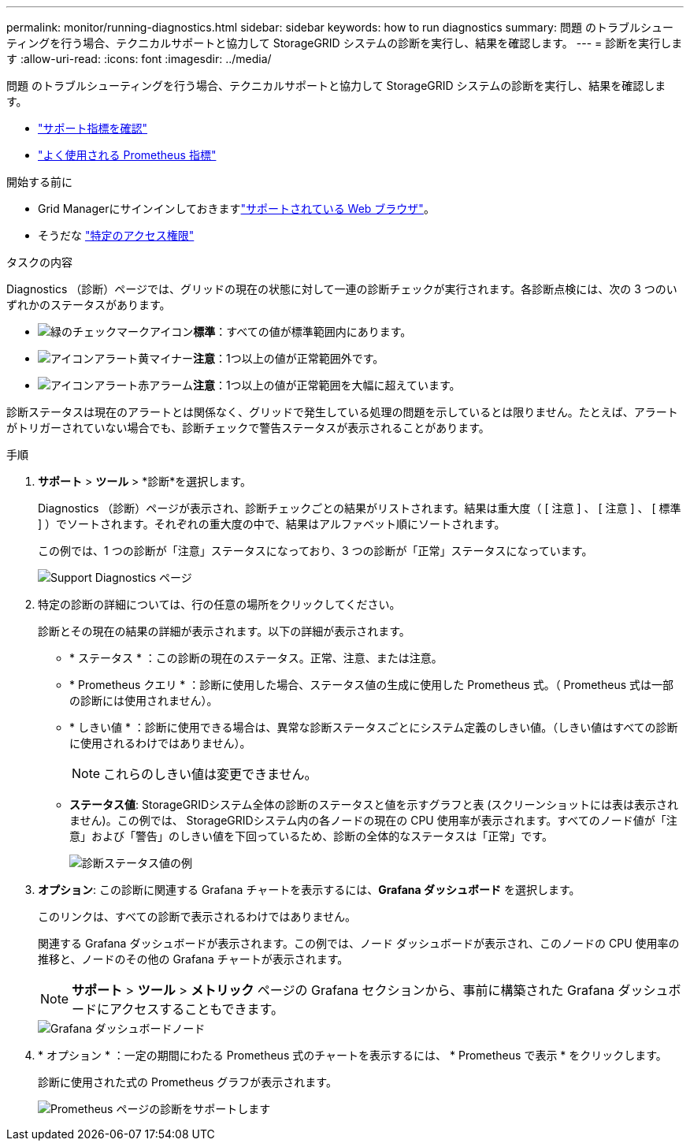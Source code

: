 ---
permalink: monitor/running-diagnostics.html 
sidebar: sidebar 
keywords: how to run diagnostics 
summary: 問題 のトラブルシューティングを行う場合、テクニカルサポートと協力して StorageGRID システムの診断を実行し、結果を確認します。 
---
= 診断を実行します
:allow-uri-read: 
:icons: font
:imagesdir: ../media/


[role="lead"]
問題 のトラブルシューティングを行う場合、テクニカルサポートと協力して StorageGRID システムの診断を実行し、結果を確認します。

* link:reviewing-support-metrics.html["サポート指標を確認"]
* link:commonly-used-prometheus-metrics.html["よく使用される Prometheus 指標"]


.開始する前に
* Grid Managerにサインインしておきますlink:../admin/web-browser-requirements.html["サポートされている Web ブラウザ"]。
* そうだな link:../admin/admin-group-permissions.html["特定のアクセス権限"]


.タスクの内容
Diagnostics （診断）ページでは、グリッドの現在の状態に対して一連の診断チェックが実行されます。各診断点検には、次の 3 つのいずれかのステータスがあります。

* image:../media/icon_alert_green_checkmark.png["緑のチェックマークアイコン"]*標準*：すべての値が標準範囲内にあります。
* image:../media/icon_alert_yellow_minor.png["アイコンアラート黄マイナー"]*注意*：1つ以上の値が正常範囲外です。
* image:../media/icon_alert_red_critical.png["アイコンアラート赤アラーム"]*注意*：1つ以上の値が正常範囲を大幅に超えています。


診断ステータスは現在のアラートとは関係なく、グリッドで発生している処理の問題を示しているとは限りません。たとえば、アラートがトリガーされていない場合でも、診断チェックで警告ステータスが表示されることがあります。

.手順
. *サポート* > *ツール* > *診断*を選択します。
+
Diagnostics （診断）ページが表示され、診断チェックごとの結果がリストされます。結果は重大度（ [ 注意 ] 、 [ 注意 ] 、 [ 標準 ] ）でソートされます。それぞれの重大度の中で、結果はアルファベット順にソートされます。

+
この例では、1 つの診断が「注意」ステータスになっており、3 つの診断が「正常」ステータスになっています。

+
image::../media/support_diagnostics_page.png[Support Diagnostics ページ]

. 特定の診断の詳細については、行の任意の場所をクリックしてください。
+
診断とその現在の結果の詳細が表示されます。以下の詳細が表示されます。

+
** * ステータス * ：この診断の現在のステータス。正常、注意、または注意。
** * Prometheus クエリ * ：診断に使用した場合、ステータス値の生成に使用した Prometheus 式。（ Prometheus 式は一部の診断には使用されません）。
** * しきい値 * ：診断に使用できる場合は、異常な診断ステータスごとにシステム定義のしきい値。（しきい値はすべての診断に使用されるわけではありません）。
+

NOTE: これらのしきい値は変更できません。

** *ステータス値*: StorageGRIDシステム全体の診断のステータスと値を示すグラフと表 (スクリーンショットには表は表示されません)。この例では、 StorageGRIDシステム内の各ノードの現在の CPU 使用率が表示されます。すべてのノード値が「注意」および「警告」のしきい値を下回っているため、診断の全体的なステータスは「正常」です。
+
image::../media/support_diagnostics_cpu_utilization.png[診断ステータス値の例]



. *オプション*: この診断に関連する Grafana チャートを表示するには、*Grafana ダッシュボード* を選択します。
+
このリンクは、すべての診断で表示されるわけではありません。

+
関連する Grafana ダッシュボードが表示されます。この例では、ノード ダッシュボードが表示され、このノードの CPU 使用率の推移と、ノードのその他の Grafana チャートが表示されます。

+

NOTE: *サポート* > *ツール* > *メトリック* ページの Grafana セクションから、事前に構築された Grafana ダッシュボードにアクセスすることもできます。

+
image::../media/grafana_dashboard_nodes.png[Grafana ダッシュボードノード]

. * オプション * ：一定の期間にわたる Prometheus 式のチャートを表示するには、 * Prometheus で表示 * をクリックします。
+
診断に使用された式の Prometheus グラフが表示されます。

+
image::../media/support_diagnostics_prometheus_png.png[Prometheus ページの診断をサポートします]


